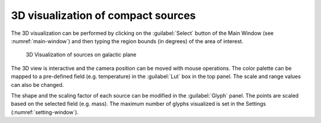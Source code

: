 .. _3d-sources-sect:

3D visualization of compact sources
===================================
The 3D visualization can be performed by clicking on the :guilabel:`Select` button of the Main Window (see :numref:`main-window`) and then typing the region bounds (in degrees) of the area of interest.

.. _3d-sources:
.. figure:: images/3d_sources.png
    :alt: 3D sources visualization

    3D Visualization of sources on galactic plane

The 3D view is interactive and the camera position can be moved with mouse operations. The color palette can be mapped to a pre-defined field (e.g. temperature) in the :guilabel:`Lut` box in the top panel. The scale and range values can also be changed.

The shape and the scaling factor of each source can be modified in the :guilabel:`Glyph` panel. The points are scaled based on the selected field (e.g. mass). The maximum number of glyphs visualized is set in the Settings (:numref:`setting-window`).
